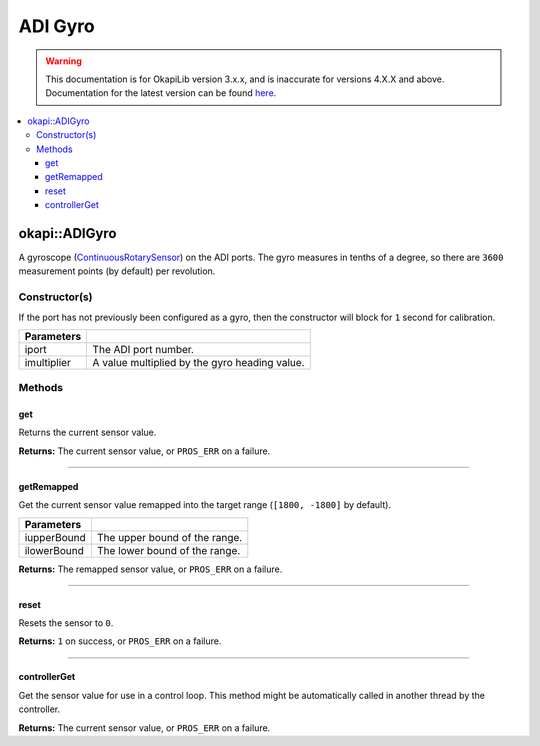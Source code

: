 ========
ADI Gyro
========

.. warning:: This documentation is for OkapiLib version 3.x.x, and is inaccurate for versions 4.X.X and above. Documentation for the latest version can be found
         `here <https://okapilib.github.io/OkapiLib/index.html>`_.

.. contents:: :local:

okapi::ADIGyro
==============

A gyroscope (`ContinuousRotarySensor <abstract-continuous-rotary-sensor.html>`_) on the ADI ports.
The gyro measures in tenths of a degree, so there are ``3600`` measurement points (by default)
per revolution.

Constructor(s)
--------------

If the port has not previously been configured as a gyro, then the constructor will block for
``1`` second for calibration.

.. tabs ::
   .. tab :: Prototype
      .. highlight:: cpp
      ::

        ADIGyro(std::uint8_t iport, double imultiplier = 1)

=============== ===================================================================
 Parameters
=============== ===================================================================
 iport           The ADI port number.
 imultiplier     A value multiplied by the gyro heading value.
=============== ===================================================================

Methods
-------

get
~~~

Returns the current sensor value.

.. tabs ::
   .. tab :: Prototype
      .. highlight:: cpp
      ::

        virtual double get() const override

**Returns:** The current sensor value, or ``PROS_ERR`` on a failure.

----

getRemapped
~~~~~~~~~~~

Get the current sensor value remapped into the target range (``[1800, -1800]`` by default).

.. tabs ::
   .. tab :: Prototype
      .. highlight:: cpp
      ::

        double getRemapped(double iupperBound = 1800, double ilowerBound = -1800) const

=============== ===================================================================
 Parameters
=============== ===================================================================
 iupperBound     The upper bound of the range.
 ilowerBound     The lower bound of the range.
=============== ===================================================================

**Returns:** The remapped sensor value, or ``PROS_ERR`` on a failure.

----

reset
~~~~~

Resets the sensor to ``0``.

.. tabs ::
   .. tab :: Prototype
      .. highlight:: cpp
      ::

        virtual std::int32_t reset() override

**Returns:** ``1`` on success, or ``PROS_ERR`` on a failure.

----

controllerGet
~~~~~~~~~~~~~

Get the sensor value for use in a control loop. This method might be automatically called in
another thread by the controller.

.. tabs ::
   .. tab :: Prototype
      .. highlight:: cpp
      ::

        virtual double controllerGet() override

**Returns:** The current sensor value, or ``PROS_ERR`` on a failure.
